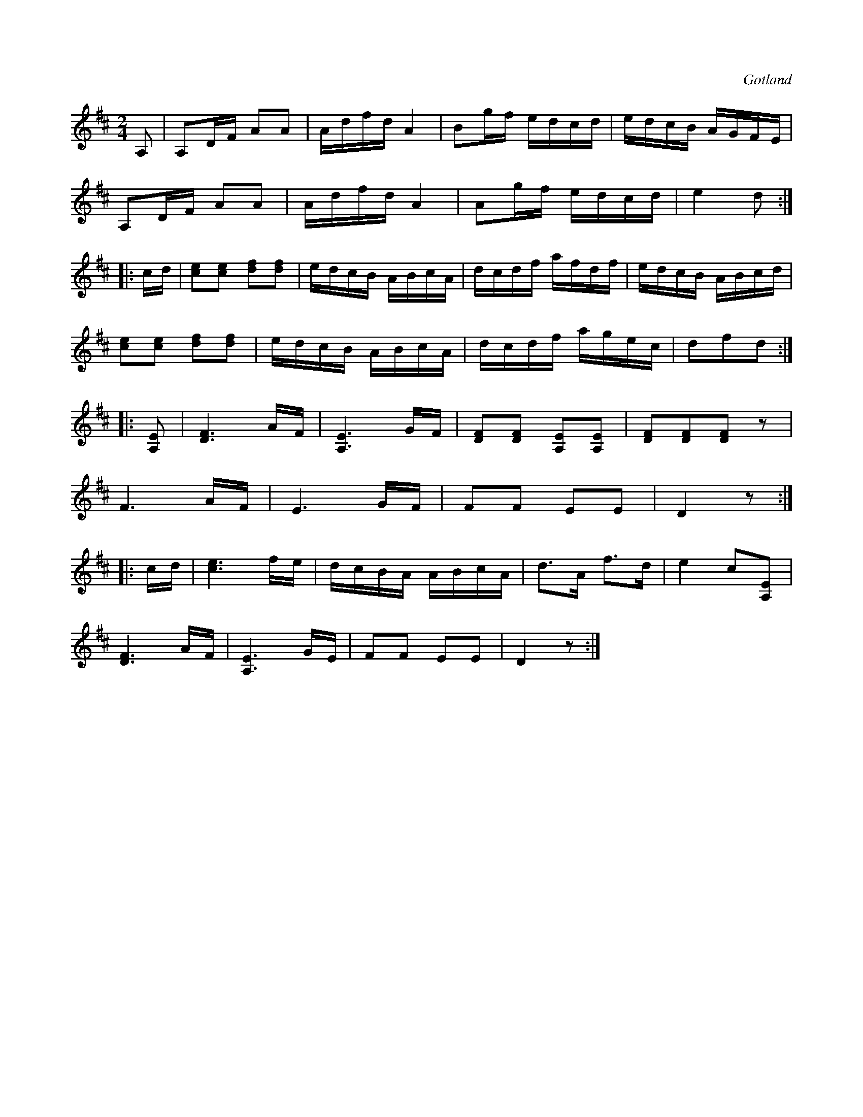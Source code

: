 X:643
Z:Fredrik Lönngren 2008-10-27: MIDI-fel: När 1.a reprisen går om kommer det in några felaktiga takter efter fyra takter. Har letat igenom abc-källan, men kan inte finna ursprunget till detta.
T:
S:Ur en gammal notbok från Gotlands fornsal.
R:kadrilj
O:Gotland
M:2/4
L:1/16
K:D
A,2|A,2DF A2A2|Adfd A4|B2gf edcd|edcB AGFE|
A,2DF A2A2|Adfd A4|A2gf edcd|e4 d2:|
|:cd|[ce]2[ce]2 [df]2[df]2|edcB ABcA|dcdf afdf|edcB ABcd|
[ce]2[ce]2 [df]2[df]2|edcB ABcA|dcdf agec|d2f2d2:|
|:[A,E]2|[DF]6 AF|[A,E]6 GF|[DF]2[DF]2 [A,E]2[A,E]2|[DF]2[DF]2[DF]2 z2|
F6 AF|E6 GF|F2F2 E2E2|D4 z2:|
|:cd|[ce]6fe|dcBA ABcA|d3A f3d|e4 c2[A,E]2|
[DF]6 AF|[A,E]6 GE|F2F2 E2E2|D4 z2:|

